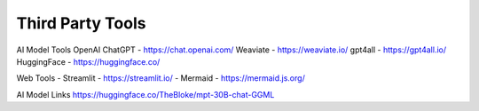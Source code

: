 Third Party Tools
=================

AI Model Tools
OpenAI ChatGPT - https://chat.openai.com/
Weaviate - https://weaviate.io/
gpt4all - https://gpt4all.io/
HuggingFace - https://huggingface.co/



Web Tools
- Streamlit - https://streamlit.io/
- Mermaid - https://mermaid.js.org/

AI Model Links
https://huggingface.co/TheBloke/mpt-30B-chat-GGML
